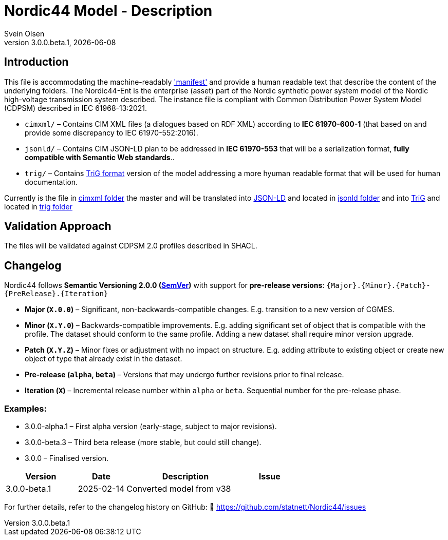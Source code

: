 = Nordic44 Model - Description
:author: Svein Olsen
:revnumber: 3.0.0.beta.1
:revdate: {docdate}


== Introduction

This file is accommodating the machine-readably link:manifest.xml['manifest'] and provide a human readable text that describe the content of the underlying folders.
The Nordic44-Ent is the enterprise (asset) part of the Nordic synthetic power system model of the Nordic high-voltage transmission system described. The instance file is compliant with Common Distribution Power System Model (CDPSM) described in IEC 61968-13:2021. 

- `cimxml/` – Contains CIM XML files (a dialogues based on RDF XML) according to *IEC 61970-600-1* (that based on and provide some discrepancy to IEC 61970-552:2016).
- `jsonld/` – Contains CIM JSON-LD plan to be addressed in *IEC 61970-553* that will be a serialization format, *fully compatible with Semantic Web standards*..
- `trig/` – Contains link:https://www.w3.org/TR/trig/[TriG format] version of the model addressing a more hyuman readable format that will be used for human documentation. 

Currently is the file in link:cimxml[cimxml folder] the master and will be translated into link:https://www.w3.org/TR/json-ld11/[JSON-LD] and located in link:jsonld[jsonld folder] and into link:https://www.w3.org/TR/trig/[TriG] and located in link:trig[trig folder]

== Validation Approach

The files will be validated against CDPSM 2.0 profiles described in SHACL.

== Changelog

Nordic44 follows *Semantic Versioning 2.0.0 (link:https://semver.org/[SemVer])* with support for **pre-release versions**:  
`{Major}.{Minor}.{Patch}-{PreRelease}.{Iteration}`  

- **Major (`X.0.0`)** – Significant, non-backwards-compatible changes. E.g. transition to a new version of CGMES.
- **Minor (`X.Y.0`)** – Backwards-compatible improvements. E.g. adding significant set of object that is compatible with the profile. The dataset should conform to the same profile. Adding a new dataset shall require minor version upgrade.
- **Patch (`X.Y.Z`)** – Minor fixes or adjustment with no impact on structure. E.g. adding attribute to existing object or create new object of type that already exist in the dataset.
- **Pre-release (`alpha`, `beta`)** – Versions that may undergo further revisions prior to final release.
- **Iteration (`X`)** – Incremental release number within `alpha` or `beta`.  Sequential number for the pre-release phase.

=== Examples:

- 3.0.0-alpha.1 – First alpha version (early-stage, subject to major revisions).
- 3.0.0-beta.3 – Third beta release (more stable, but could still change).
- 3.0.0 – Finalised version.


[cols="3,2,5,2",options="header"]
|===
| Version | Date | Description | Issue
| 3.0.0-beta.1 | 2025-02-14 | Converted model from v38 | 

|===

For further details, refer to the changelog history on GitHub:  
🔗 https://github.com/statnett/Nordic44/issues

